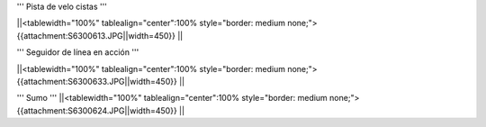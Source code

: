 

''' Pista de velo cistas '''

||<tablewidth="100%" tablealign="center":100% style="border: medium none;"> {{attachment:S6300613.JPG||width=450}} ||


''' Seguidor de línea en acción '''

||<tablewidth="100%" tablealign="center":100% style="border: medium none;"> {{attachment:S6300633.JPG||width=450}} ||

''' Sumo '''
||<tablewidth="100%" tablealign="center":100% style="border: medium none;"> {{attachment:S6300624.JPG||width=450}} ||
